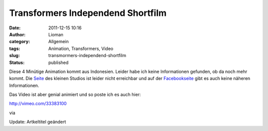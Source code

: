 Transformers Independend Shortfilm
##################################
:date: 2011-12-15 10:16
:author: Lioman
:category: Allgemein
:tags: Animation, Transformers, Video
:slug: transmormers-independend-shortfilm
:status: published

Diese 4 Minütige Animation kommt aus Indonesien. Leider habe ich keine
Informationen gefunden, ob da noch mehr kommt. Die
`Seite <http://www.lakonanimasi.com/>`__ des kleinen Studios ist leider
nicht erreichbar und auf der
`Facebookseite <https://www.facebook.com/pages/Lakon-Animasi/209083099142083>`__
gibt es auch keine näheren Informationen.

Das Video ist aber genial animiert und so poste ich es auch hier:

http://vimeo.com/33383100

 

via

Update: Artkeltitel geändert
